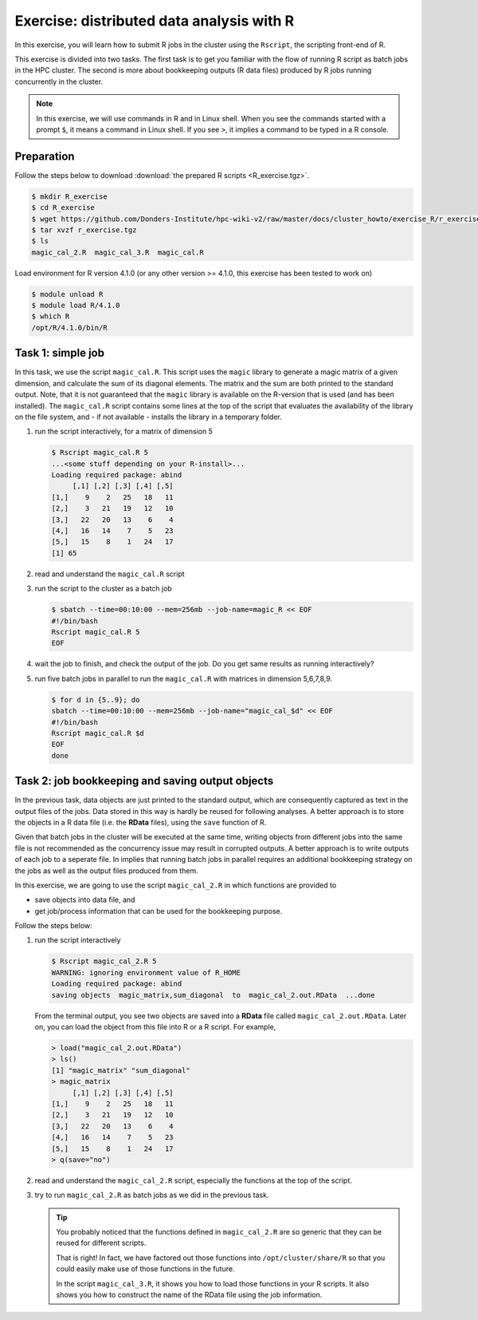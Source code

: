 .. _r-exercise-simple:

Exercise: distributed data analysis with R
******************************************

In this exercise, you will learn how to submit R jobs in the cluster using the ``Rscript``, the scripting front-end of R.

This exercise is divided into two tasks. The first task is to get you familiar with the flow of running R script as batch jobs in the HPC cluster. The second is more about bookkeeping outputs (R data files) produced by R jobs running concurrently in the cluster.

.. note::
    In this exercise, we will use commands in R and in Linux shell. When you see the commands started with a prompt ``$``, it means a command in Linux shell.  If you see ``>``, it implies a command to be typed in a R console.

Preparation
===========

Follow the steps below to download :download:`the prepared R scripts <R_exercise.tgz>`.

.. code-block:: bash

    $ mkdir R_exercise
    $ cd R_exercise
    $ wget https://github.com/Donders-Institute/hpc-wiki-v2/raw/master/docs/cluster_howto/exercise_R/r_exercise.tgz
    $ tar xvzf r_exercise.tgz
    $ ls
    magic_cal_2.R  magic_cal_3.R  magic_cal.R


Load environment for R version 4.1.0 (or any other version >= 4.1.0, this exercise has been tested to work on)

.. code-block:: bash

    $ module unload R
    $ module load R/4.1.0
    $ which R
    /opt/R/4.1.0/bin/R

Task 1: simple job
==================

In this task, we use the script ``magic_cal.R``. This script uses the ``magic`` library to generate a magic matrix of a given dimension, and calculate the sum of its diagonal elements.  The matrix and the sum are both printed to the standard output. Note, that it is not guaranteed that the ``magic`` library is available on the R-version that is used (and has been installed). The ``magic_cal.R`` script contains some lines at the top of the script that evaluates the availability of the library on the file system, and - if not available - installs the library in a temporary folder.

#. run the script interactively, for a matrix of dimension 5

   .. code-block:: bash

        $ Rscript magic_cal.R 5
        ...<some stuff depending on your R-install>...
        Loading required package: abind
             [,1] [,2] [,3] [,4] [,5]
        [1,]    9    2   25   18   11
        [2,]    3   21   19   12   10
        [3,]   22   20   13    6    4
        [4,]   16   14    7    5   23
        [5,]   15    8    1   24   17
        [1] 65

#. read and understand the ``magic_cal.R`` script

#. run the script to the cluster as a batch job

   .. code-block:: bash

        $ sbatch --time=00:10:00 --mem=256mb --job-name=magic_R << EOF
        #!/bin/bash
        Rscript magic_cal.R 5
        EOF

#. wait the job to finish, and check the output of the job. Do you get same results as running interactively?

#. run five batch jobs in parallel to run the ``magic_cal.R`` with matrices in dimension 5,6,7,8,9.

   .. code-block:: bash

        $ for d in {5..9}; do
        sbatch --time=00:10:00 --mem=256mb --job-name="magic_cal_$d" << EOF
        #!/bin/bash
        Rscript magic_cal.R $d
        EOF
        done

Task 2: job bookkeeping and saving output objects
=================================================

In the previous task, data objects are just printed to the standard output, which are consequently captured as text in the output files of the jobs.  Data stored in this way is hardly be reused for following analyses. A better approach is to store the objects in a R data file (i.e. the **RData** files), using the ``save`` function of R.

Given that batch jobs in the cluster will be executed at the same time, writing objects from different jobs into the same file is not recommended as the concurrency issue may result in corrupted outputs. A better approach is to write outputs of each job to a seperate file. In implies that running batch jobs in parallel requires an additional bookkeeping strategy on the jobs as well as the output files produced from them.

In this exercise, we are going to use the script ``magic_cal_2.R`` in which functions are provided to

* save objects into data file, and
* get job/process information that can be used for the bookkeeping purpose.

Follow the steps below:

#. run the script interactively

   .. code-block:: bash

        $ Rscript magic_cal_2.R 5
        WARNING: ignoring environment value of R_HOME
        Loading required package: abind
        saving objects  magic_matrix,sum_diagonal  to  magic_cal_2.out.RData  ...done

   From the terminal output, you see two objects are saved into a **RData** file called ``magic_cal_2.out.RData``.  Later on, you can load the object from this file into R or a R script.  For example,

   .. code-block:: r

        > load("magic_cal_2.out.RData")
        > ls()
        [1] "magic_matrix" "sum_diagonal"
        > magic_matrix
             [,1] [,2] [,3] [,4] [,5]
        [1,]    9    2   25   18   11
        [2,]    3   21   19   12   10
        [3,]   22   20   13    6    4
        [4,]   16   14    7    5   23
        [5,]   15    8    1   24   17
        > q(save="no")

#. read and understand the ``magic_cal_2.R`` script, especially the functions at the top of the script.

#. try to run ``magic_cal_2.R`` as batch jobs as we did in the previous task.

   .. tip::
        You probably noticed that the functions defined in ``magic_cal_2.R`` are so generic that they can be reused for different scripts.

        That is right!  In fact, we have factored out those functions into ``/opt/cluster/share/R`` so that you could easily make use of those functions in the future.

        In the script ``magic_cal_3.R``, it shows you how to load those functions in your R scripts.  It also shows you how to construct the name of the RData file using the job information.
